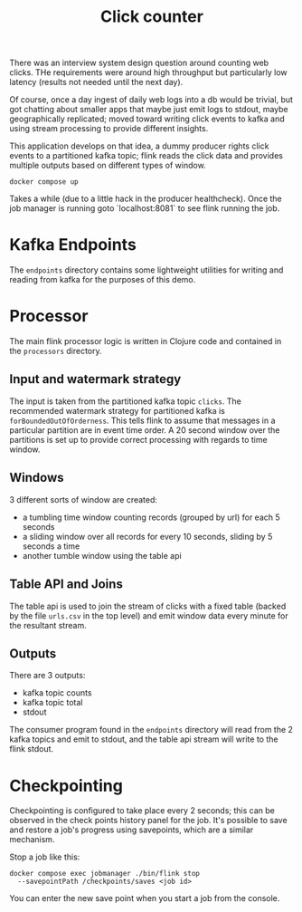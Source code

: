 #+TITLE: Click counter

There was an interview system design question around counting web
clicks.  THe requirements were around high throughput but particularly
low latency (results not needed until the next day).

Of course, once a day ingest of daily web logs into a db would be
trivial, but got chatting about smaller apps that maybe just emit logs
to stdout, maybe geographically replicated; moved toward writing click
events to kafka and using stream processing to provide different
insights.

This application develops on that idea, a dummy producer rights click
events to a partitioned kafka topic; flink reads the click data and
provides multiple outputs based on different types of window.


#+begin_src shell
docker compose up
#+end_src

Takes a while (due to a little hack in the producer healthcheck). Once
the job manager is running goto `localhost:8081` to see flink running
the job.

* Kafka Endpoints

The ~endpoints~ directory contains some lightweight utilities for
writing and reading from kafka for the purposes of this demo.

* Processor

The main flink processor logic is written in Clojure code and
contained in the ~processors~ directory.

** Input and watermark strategy

The input is taken from the partitioned kafka topic ~clicks~.  The
recommended watermark strategy for partitioned kafka is
~forBoundedOutOfOrderness~.  This tells flink to assume that messages
in a particular partition are in event time order.  A 20 second window
over the partitions is set up to provide correct processing with
regards to time window.

** Windows

3 different sorts of window are created:

- a tumbling time window counting records (grouped by url) for each 5 seconds
- a sliding window over all records for every 10 seconds, sliding by 5
  seconds a time
- another tumble window using the table api

** Table API and Joins

The table api is used to join the stream of clicks with a fixed table
(backed by the file ~urls.csv~ in the top level) and emit window data
every minute for the resultant stream.

** Outputs

There are 3 outputs:

- kafka topic counts
- kafka topic total
- stdout

The consumer program found in the ~endpoints~ directory will read from
the 2 kafka topics and emit to stdout, and the table api stream will
write to the flink stdout.

* Checkpointing

Checkpointing is configured to take place every 2 seconds; this can be
observed in the check points history panel for the job.  It's possible
to save and restore a job's progress using savepoints, which are a
similar mechanism.

Stop a job like this:

#+begin_src shell
    docker compose exec jobmanager ./bin/flink stop
      --savepointPath /checkpoints/saves <job id>
#+end_src

You can enter the new save point when you start a job from the
console.
